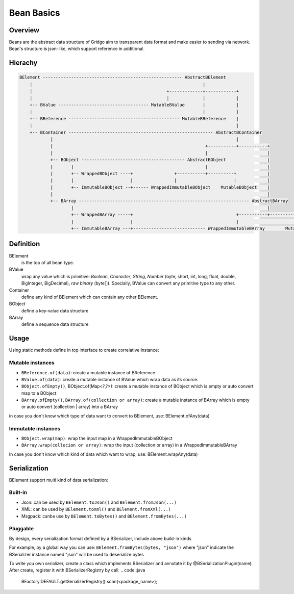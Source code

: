 Bean Basics
===========

Overview
--------

Beans are the abstract data structure of Gridgo aim to transparent data format and make easier to sending via network.
Bean's structure is json-like, which support reference in additional.

Hierachy
--------

.. code::

    BElement ------------------------------------------------------ AbstractBElement
        |                                                                  |
        |                                                    +-------------+------------+
        |                                                    |             |            |
        +-- BValue ----------------------------------- MutableBValue       |            |
        |                                                                  |            |
        +-- BReference ------------------------------------------- MutableBReference    |
        |                                                                               |
        +-- BContainer -------------------------------------------------------- AbstractBContainer
                |                                                                       |
                |                                                           +-----------+-----------+
                |                                                           |                       |
                +-- BObject ---------------------------------------- AbstractBObject                |
                |       |                                                   |                       |
                |       +-- WrappedBObject ----+                +-----------+----------+            |
                |       |                      |                |                      |            |
                |       +-- ImmutableBObject --+------ WrappedImmutableBObject    MutableBObject    |
                |                                                                                   |
                +-- BArray ------------------------------------------------------------------ AbstractBArray
                        |                                                                           |
                        +-- WrappedBArray -----+                                        +-----------+-----------+
                        |                      |                                        |                       |
                        +-- ImmutableBArray ---+---------------------------- WrappedImmutableBArray        MutableBArray

Definition
----------

BElement 
    is the top of all bean type.
BValue 
    wrap any value which is primitive: `Boolean`, `Character`, `String`, `Number` (byte, short, int, long, float, double, BigInteger, BigDecimal), `raw binary` (byte[]). Specially, BValue can convert any primitive type to any other.
Container 
    define any kind of BElement which can contain any other BElement.
BObject 
    define a key-value data structure
BArray 
    define a sequence data structure

Usage
-----

Using static methods define in top interface to create correlative instance:

Mutable instances
~~~~~~~~~~~~~~~~~

- ``BReference.of(data)``: create a mutable instance of BReference
- ``BValue.of(data)``: create a mutable instance of BValue which wrap data as its source.
- ``BObject.ofEmpty()``, BObject.of(Map<?,?>): create a mutable instance of BObject which is empty or auto convert map to a BObject
- ``BArray.ofEmpty()``, ``BArray.of(collection or array)``: create a mutable instance of BArray which is empty or auto convert (collection | array) into a BArray

in case you don't know which type of data want to convert to BElement, use: BElement.ofAny(data)

Immutable instances
~~~~~~~~~~~~~~~~~~~

- ``BObject.wrap(map)``: wrap the input map in a WrappedImmutableBObject
- ``BArray.wrap(collecion or array)``: wrap the input (collection or array) in a WrappedImmutableBArray

In case you don't know which kind of data which want to wrap, use: BElement.wrapAny(data)

Serialization
-------------

BElement support multi kind of data serialization:

Built-in
~~~~~~~~

- Json: can be used by ``BElement.toJson()`` and ``BElement.fromJson(...)``
- XML: can be used by ``BElement.toXml()`` and ``BElement.fromXml(...)``
- Msgpack: canbe use by ``BElement.toBytes()`` and ``BElement.fromBytes(...)``

Pluggable
~~~~~~~~~

By design, every serialization format defined by a BSerializer, include above build-in kinds.

For example, by a global way you can use: ``BElement.fromBytes(bytes, "json")`` where "json" indicate the BSerializer instance named "json" will be used to deserialize bytes

To write you own serializer, create a class which implements BSerializer and annotate it by @BSerializationPlugin(name). After create, register it with BSerializerRegistry by call:
.. code::java

    BFactory.DEFAULT.getSerializerRegistry().scan(<package_name>);
